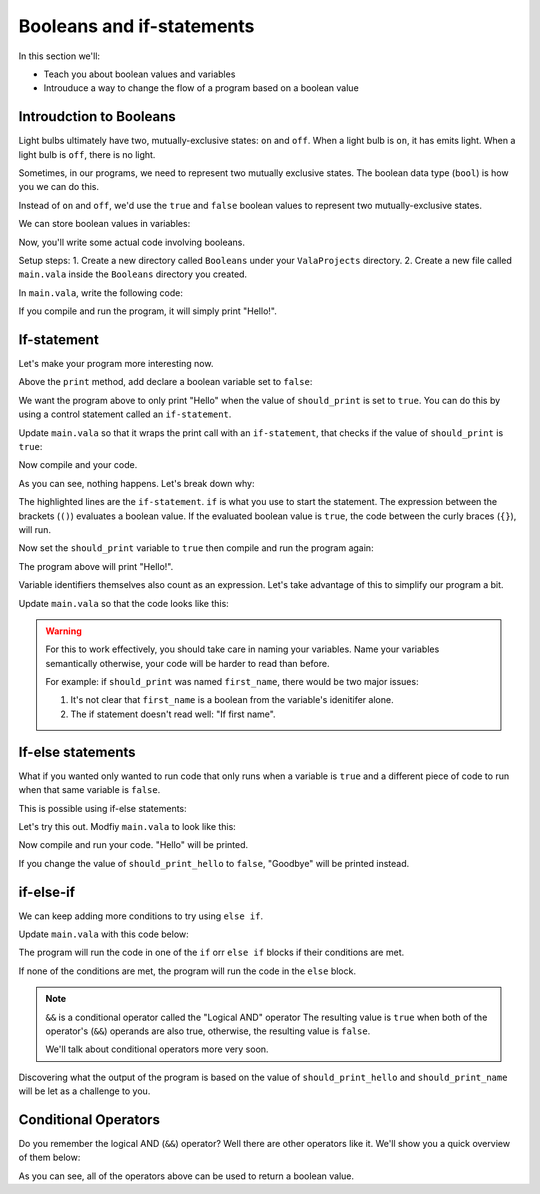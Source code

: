 Booleans and if-statements
--------------------------

In this section we'll:

- Teach you about boolean values and variables
- Introuduce a way to change the flow of a program based on a boolean value

Introudction to Booleans
~~~~~~~~~~~~~~~~~~~~~~~~

Light bulbs ultimately have two, mutually-exclusive states: ``on`` and ``off``. When a light bulb is ``on``, it has emits light. When a light bulb is ``off``, there is no light.

Sometimes, in our programs, we need to represent two mutually exclusive states. The boolean data type (``bool``) is how you we can do this.

Instead of ``on`` and ``off``, we'd use the ``true`` and ``false`` boolean values to represent two mutually-exclusive states.

We can store boolean values in variables:

.. code-block:: vala
   :linenos:
   
   bool is_on = false;

Now, you'll write some actual code involving booleans.

Setup steps:
1. Create a new directory called ``Booleans`` under your ``ValaProjects`` directory.
2. Create a new file called ``main.vala`` inside the ``Booleans`` directory you created.

In ``main.vala``, write the following code:

.. code-block:: vala
   :linenos:
   :caption: main.vala
   
   public static void main () {
       print ("Hello!\n");
   }

If you compile and run the program, it will simply print "Hello!".

If-statement
~~~~~~~~~~~~

Let's make your program more interesting now.

Above the ``print`` method, add declare a boolean variable set to ``false``:

.. code-block:: vala
   :linenos:
   :caption: main.vala - Boolean variable added

   public static void main () {
   	   bool should_print = false;
       print ("Hello!\n");
   }

We want the program above to only print "Hello" when the value of ``should_print`` is set to ``true``. You can do this by using a control statement called an ``if-statement``.

Update ``main.vala`` so that it wraps the print call with an ``if-statement``, that checks if the value of ``should_print`` is ``true``:

.. code-block:: vala
   :linenos:
   
   public static void main () {
      bool should_print = false;

      if (should_print == true) {
         print ("Hello!\n");
      }
   }

Now compile and your code.

As you can see, nothing happens. Let's break down why:

.. code-block:: vala
   :linenos:
   :emphasize-lines: 4, 6
   
   public static void main () {
      bool should_print = false;

      if (should_print == true) {
         print ("Hello!\n");
      }
   }

The highlighted lines are the ``if-statement``. 
``if`` is what you use to start the statement. The expression between the brackets (``()``)
evaluates a boolean value. If the evaluated boolean value is ``true``, the code between the curly braces (``{}``), will run.

Now set the ``should_print`` variable to ``true`` then compile and run the program again:


.. code-block:: vala
   :caption: main.vala
   :linenos:
   
   public static void main () {
      bool should_print = true;

      if (should_print == true) {
         print ("Hello!\n");
      }
   }

The program above will print "Hello!".

Variable identifiers themselves also count as an expression. Let's take advantage of this to simplify our program a bit. 

Update ``main.vala`` so that the code looks like this:

.. code-block:: vala
   :caption: main.vala
   :linenos:
   
   public static void main () {
      bool should_print = true;

      if (should_print) {
         print ("Hello!\n");
      }
   }

.. warning::
   
   For this to work effectively, you should take care in naming your variables. Name your variables semantically otherwise, your code will be harder to read than before.

   For example: if ``should_print`` was named ``first_name``, there would be two major issues:
   
   1. It's not clear that ``first_name`` is a boolean from the variable's idenitifer alone.
   2. The if statement doesn't read well: "If first name".

If-else statements
~~~~~~~~~~~~~~~~~~ 

What if you wanted only wanted to run code that only runs when a variable is ``true`` and a different piece of code to run when that same variable is ``false``.

This is possible using if-else statements:

.. code-block:: vala
   :linenos:

   bool is_on = false;

   if (is_on) {
       print ("Lights on!");
   } else {
       print ("Lights off!");
   }

Let's try this out. Modfiy ``main.vala`` to look like this:

.. code-block:: vala   
   :caption: main.vala
   :linenos:
   
   public static void main () {
      bool should_print_hello = true;

      if (should_print_hello) {
         print ("Hello\n");
      } else {
         print ("Goodbye\n");
      }
   }

Now compile and run your code. "Hello" will be printed.

If you change the value of ``should_print_hello`` to ``false``, "Goodbye" will
be printed instead.

if-else-if
~~~~~~~~~~

We can keep adding more conditions to try using ``else if``.

Update ``main.vala`` with this code below:

.. code-block:: vala
   :caption: main.vala
   :linenos:

   bool should_print_hello = true;
   bool should_print_name = true;

   if (should_print_hello && should_print_name) {
      print ("Hello, Vala\n");
   } else if (should_print_hello) {
      print ("Hello\n")
   } else if ("should_print_name") {
      print ("Vala\n");
   } else {
      print ("Goodbye\n")
   }

The program will run the code in one of the ``if`` orr ``else if`` blocks if their conditions are met. 

If none of the conditions are met, the program will run the code in the ``else`` block.

.. note::

   ``&&`` is a conditional operator called the "Logical AND" operator
   The resulting value is ``true`` when both of the operator's (``&&``) operands are also true, otherwise, the resulting value is ``false``.

   We'll talk about conditional operators more very soon.

Discovering what the output of the program is based on the value of ``should_print_hello`` and ``should_print_name`` will be let as a challenge to you.

Conditional Operators
~~~~~~~~~~~~~~~~~~~~~

Do you remember the logical AND (``&&``) operator? Well there are other operators like it. We'll show you a quick overview of them below:

.. code-block:: vala
   :linenos:

   // Logical AND operator (&&)
   false && false; // false
   true && false // false
   false && true // false;
   true && true // true;

   // Logical OR operator (||)
   false || false; // false
   true || false // true
   false || true // true;
   true || true // true;

   // NOT operator (!)
   !false // true
   !true // false

   // Equality test (==)
   2 == 8 // false;
   2 == 2 // true;

   // Less than (<)
   4 < 2; // false; 
   2 < 4; // true;

   // Greater than (>)
   4 > 2; // true; 
   2 > 4; // false;

   // Less than or equal to (<=)
   4 <= 2; // false; 
   2 <= 4; // true;
   4 <= 4 // true

   // Greater than or equal to (>=)
   4 >= 2; // true; 
   2 >= 4; // false;
   4 >= 4 // true

As you can see, all of the operators above can be used to return a boolean value.